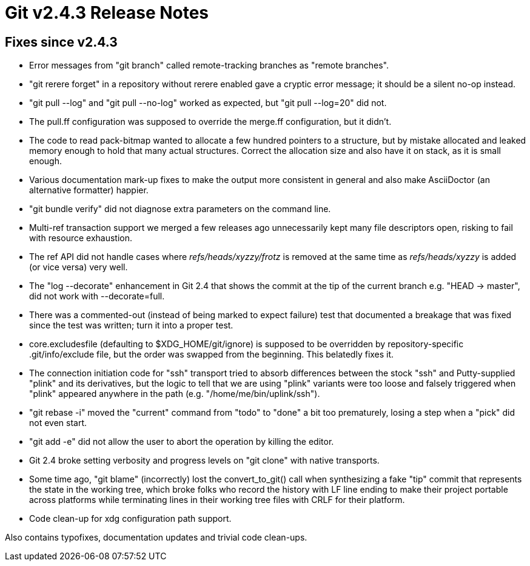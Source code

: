 Git v2.4.3 Release Notes
========================

Fixes since v2.4.3
------------------

 * Error messages from "git branch" called remote-tracking branches as
   "remote branches".

 * "git rerere forget" in a repository without rerere enabled gave a
   cryptic error message; it should be a silent no-op instead.

 * "git pull --log" and "git pull --no-log" worked as expected, but
   "git pull --log=20" did not.

 * The pull.ff configuration was supposed to override the merge.ff
   configuration, but it didn't.

 * The code to read pack-bitmap wanted to allocate a few hundred
   pointers to a structure, but by mistake allocated and leaked memory
   enough to hold that many actual structures.  Correct the allocation
   size and also have it on stack, as it is small enough.

 * Various documentation mark-up fixes to make the output more
   consistent in general and also make AsciiDoctor (an alternative
   formatter) happier.

 * "git bundle verify" did not diagnose extra parameters on the
   command line.

 * Multi-ref transaction support we merged a few releases ago
   unnecessarily kept many file descriptors open, risking to fail with
   resource exhaustion.

 * The ref API did not handle cases where 'refs/heads/xyzzy/frotz' is
   removed at the same time as 'refs/heads/xyzzy' is added (or vice
   versa) very well.

 * The "log --decorate" enhancement in Git 2.4 that shows the commit
   at the tip of the current branch e.g. "HEAD -> master", did not
   work with --decorate=full.

 * There was a commented-out (instead of being marked to expect
   failure) test that documented a breakage that was fixed since the
   test was written; turn it into a proper test.

 * core.excludesfile (defaulting to $XDG_HOME/git/ignore) is supposed
   to be overridden by repository-specific .git/info/exclude file, but
   the order was swapped from the beginning. This belatedly fixes it.

 * The connection initiation code for "ssh" transport tried to absorb
   differences between the stock "ssh" and Putty-supplied "plink" and
   its derivatives, but the logic to tell that we are using "plink"
   variants were too loose and falsely triggered when "plink" appeared
   anywhere in the path (e.g. "/home/me/bin/uplink/ssh").

 * "git rebase -i" moved the "current" command from "todo" to "done" a
   bit too prematurely, losing a step when a "pick" did not even start.

 * "git add -e" did not allow the user to abort the operation by
   killing the editor.

 * Git 2.4 broke setting verbosity and progress levels on "git clone"
   with native transports.

 * Some time ago, "git blame" (incorrectly) lost the convert_to_git()
   call when synthesizing a fake "tip" commit that represents the
   state in the working tree, which broke folks who record the history
   with LF line ending to make their project portable across
   platforms while terminating lines in their working tree files with
   CRLF for their platform.

 * Code clean-up for xdg configuration path support.

Also contains typofixes, documentation updates and trivial code
clean-ups.
